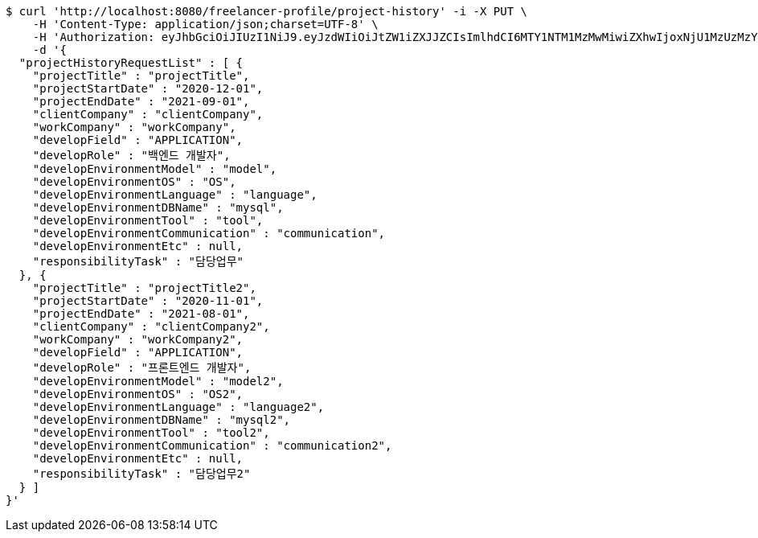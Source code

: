 [source,bash]
----
$ curl 'http://localhost:8080/freelancer-profile/project-history' -i -X PUT \
    -H 'Content-Type: application/json;charset=UTF-8' \
    -H 'Authorization: eyJhbGciOiJIUzI1NiJ9.eyJzdWIiOiJtZW1iZXJJZCIsImlhdCI6MTY1NTM1MzMwMiwiZXhwIjoxNjU1MzUzMzYyfQ.9MOkozsb1Qvvf5PzMt4yaCs5iWyRLAxCHv3_eLKkAfU' \
    -d '{
  "projectHistoryRequestList" : [ {
    "projectTitle" : "projectTitle",
    "projectStartDate" : "2020-12-01",
    "projectEndDate" : "2021-09-01",
    "clientCompany" : "clientCompany",
    "workCompany" : "workCompany",
    "developField" : "APPLICATION",
    "developRole" : "백엔드 개발자",
    "developEnvironmentModel" : "model",
    "developEnvironmentOS" : "OS",
    "developEnvironmentLanguage" : "language",
    "developEnvironmentDBName" : "mysql",
    "developEnvironmentTool" : "tool",
    "developEnvironmentCommunication" : "communication",
    "developEnvironmentEtc" : null,
    "responsibilityTask" : "담당업무"
  }, {
    "projectTitle" : "projectTitle2",
    "projectStartDate" : "2020-11-01",
    "projectEndDate" : "2021-08-01",
    "clientCompany" : "clientCompany2",
    "workCompany" : "workCompany2",
    "developField" : "APPLICATION",
    "developRole" : "프론트엔드 개발자",
    "developEnvironmentModel" : "model2",
    "developEnvironmentOS" : "OS2",
    "developEnvironmentLanguage" : "language2",
    "developEnvironmentDBName" : "mysql2",
    "developEnvironmentTool" : "tool2",
    "developEnvironmentCommunication" : "communication2",
    "developEnvironmentEtc" : null,
    "responsibilityTask" : "담당업무2"
  } ]
}'
----